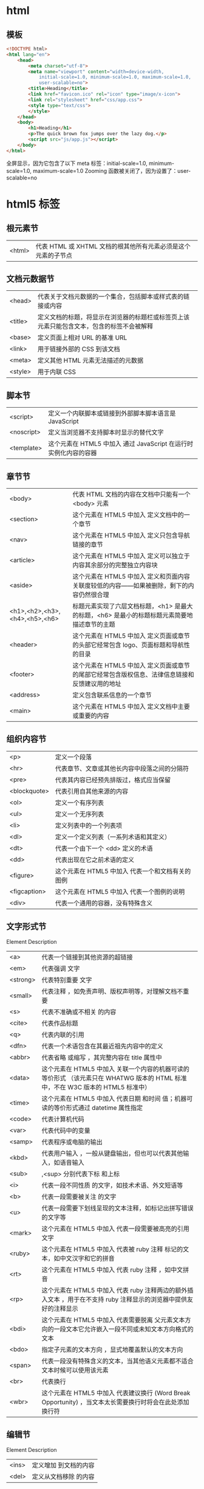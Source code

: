 * html
** 模板  
   #+BEGIN_SRC html
     <!DOCTYPE html>
     <html lang="en">
         <head>
             <meta charset="utf-8">
             <meta name="viewport" content="width=device-width,
                 initial-scale=1.0, minimum-scale=1.0, maximum-scale=1.0,
                 user-scalable=no">
             <title>Heading</title>
             <link href="favicon.ico" rel="icon" type="image/x-icon">
             <link rel="stylesheet" href="css/app.css">
             <style type="text/css">
             </style>
         </head>
         <body>
             <h1>Heading</h1>
             <p>The quick brown fox jumps over the lazy dog.</p>
             <script src="js/app.js"></script>
         </body>
     </html>
   #+END_SRC

全屏显示，因为它包含了以下 meta 标签：initial-scale=1.0, minimum-scale=1.0,
maximum-scale=1.0 Zooming 函数被关闭了，因为设置了：user-scalable=no
* html5 标签
** 根元素节
| <html> | 代表 HTML 或 XHTML 文档的根其他所有元素必须是这个元素的子节点 |
** 文档元数据节
| <head>  | 代表关于文档元数据的一个集合，包括脚本或样式表的链接或内容                                 |
| <title> | 定义文档的标题，将显示在浏览器的标题栏或标签页上该元素只能包含文本，包含的标签不会被解释 |
| <base>  | 定义页面上相对 URL 的基准 URL                                                              |
| <link>  | 用于链接外部的 CSS 到该文档                                                                |
| <meta>  | 定义其他 HTML 元素无法描述的元数据                                                         |
| <style> | 用于内联 CSS                                                                               |
** 脚本节
| <script>   | 定义一个内联脚本或链接到外部脚本脚本语言是 JavaScript           |
| <noscript> | 定义当浏览器不支持脚本时显示的替代文字                            |
| <template> | 这个元素在 HTML5 中加入	通过 JavaScript 在运行时实例化内容的容器 |
** 章节节
| <body>                        | 代表 HTML 文档的内容在文档中只能有一个 <body> 元素                                              |
| <section>                     | 这个元素在 HTML5 中加入	定义文档中的一个章节                                                     |
| <nav>                         | 这个元素在 HTML5 中加入	定义只包含导航链接的章节                                                 |
| <article>                     | 这个元素在 HTML5 中加入	定义可以独立于内容其余部分的完整独立内容块                               |
| <aside>                       | 这个元素在 HTML5 中加入	定义和页面内容关联度较低的内容——如果被删除，剩下的内容仍然很合理         |
| <h1>,<h2>,<h3>,<h4>,<h5>,<h6> | 标题元素实现了六层文档标题，<h1> 是最大的标题，<h6> 是最小的标题标题元素简要地描述章节的主题    |
| <header>                      | 这个元素在 HTML5 中加入	定义页面或章节的头部它经常包含 logo、页面标题和导航性的目录            |
| <footer>                      | 这个元素在 HTML5 中加入	定义页面或章节的尾部它经常包含版权信息、法律信息链接和反馈建议用的地址 |
| <address>                     | 定义包含联系信息的一个章节                                                                        |
| <main>                        | 这个元素在 HTML5 中加入	定义文档中主要或重要的内容                                               |
** 组织内容节
| <p>          | 定义一个段落                                      |
| <hr>         | 代表章节、文章或其他长内容中段落之间的分隔符      |
| <pre>        | 代表其内容已经预先排版过，格式应当保留            |
| <blockquote> | 代表引用自其他来源的内容                          |
| <ol>         | 定义一个有序列表                                  |
| <ul>         | 定义一个无序列表                                  |
| <li>         | 定义列表中的一个列表项                            |
| <dl>         | 定义一个定义列表（一系列术语和其定义）            |
| <dt>         | 代表一个由下一个 <dd> 定义的术语                  |
| <dd>         | 代表出现在它之前术语的定义                        |
| <figure>     | 这个元素在 HTML5 中加入	代表一个和文档有关的图例 |
| <figcaption> | 这个元素在 HTML5 中加入	代表一个图例的说明       |
| <div>        | 代表一个通用的容器，没有特殊含义                  |
** 文字形式节
 Element	Description
|<a>|	代表一个链接到其他资源的超链接 
|<em>|	代表强调 文字
|<strong>|	代表特别重要 文字
|<small>|	代表注释 ，如免责声明、版权声明等，对理解文档不重要
|<s>|	代表不准确或不相关 的内容
|<cite>|	代表作品标题 
|<q>|	代表内联的引用 
|<dfn>|	代表一个术语包含在其最近祖先内容中的定义 
|<abbr>|	代表省略 或缩写 ，其完整内容在 title 属性中
|<data>| 这个元素在 HTML5 中加入	关联一个内容的机器可读的等价形式 （该元素只在 WHATWG 版本的 HTML 标准中，不在 W3C 版本的 HTML5 标准中）
|<time>| 这个元素在 HTML5 中加入	代表日期 和时间 值；机器可读的等价形式通过 datetime 属性指定
|<code>|	代表计算机代码 
|<var>|	代表代码中的变量 
|<samp>|	代表程序或电脑的输出 
|<kbd>|	代表用户输入 ，一般从键盘输出，但也可以代表其他输入，如语音输入
|<sub>|,<sup>	分别代表下标 和上标 
|<i>|	代表一段不同性质 的文字，如技术术语、外文短语等
|<b>|	代表一段需要被关注 的文字
|<u>|	代表一段需要下划线呈现的文本注释，如标记出拼写错误的文字等
|<mark>| 这个元素在 HTML5 中加入	代表一段需要被高亮的引用 文字
|<ruby>| 这个元素在 HTML5 中加入	代表被 ruby 注释 标记的文本，如中文汉字和它的拼音
|<rt>| 这个元素在 HTML5 中加入	代表 ruby 注释 ，如中文拼音
|<rp>| 这个元素在 HTML5 中加入	代表 ruby 注释两边的额外插入文本 ，用于在不支持 ruby 注释显示的浏览器中提供友好的注释显示
|<bdi>| 这个元素在 HTML5 中加入	代表需要脱离 父元素文本方向的一段文本它允许嵌入一段不同或未知文本方向格式的文本
|<bdo>|	指定子元素的文本方向 ，显式地覆盖默认的文本方向
|<span>|	代表一段没有特殊含义的文本，当其他语义元素都不适合文本时候可以使用该元素
|<br>|	代表换行 
|<wbr>| 这个元素在 HTML5 中加入	代表建议换行 (Word Break Opportunity) ，当文本太长需要换行时将会在此处添加换行符
** 编辑节
 Element	Description
|<ins>|	定义增加 到文档的内容
|<del>|	定义从文档移除 的内容
** 嵌入内容节
 Element	Description
| <img>    | 代表一张图片                                                                                 |
| <iframe> | 代表一个内联的框架                                                                           |
| <embed>  | 这个元素在 HTML5 中加入	代表一个嵌入 的外部资源，如应用程序或交互内容                       |
| <object> | 代表一个外部资源 ，如图片、HTML 子文档、插件等                                               |
| <param>  | 代表 <object> 元素所指定的插件的参数                                                         |
| <video>  | 这个元素在 HTML5 中加入	代表一段视频 及其视频文件和字幕，并提供了播放视频的用户界面         |
| <audio>  | 这个元素在 HTML5 中加入	代表一段声音 ，或音频流                                             |
| <source> | 这个元素在 HTML5 中加入	为 <video> 或 <audio> 这类媒体元素指定媒体源                        |
| <track>  | 这个元素在 HTML5 中加入	为 <video> 或 <audio> 这类媒体元素指定文本轨道（字幕）              |
| <canvas> | 这个元素在 HTML5 中加入	代表位图区域 ，可以通过脚本在它上面实时呈现图形，如图表、游戏绘图等 |
| <map>    | 与 <area> 元素共同定义图像映射 区域                                                          |
| <area>   | 与 <map> 元素共同定义图像映射 区域                                                           |
| <svg>    | 这个元素在 HTML5 中加入	定义一个嵌入式矢量图                                                |
| <math>   | 这个元素在 HTML5 中加入	定义一段数学公式                                                    |
** 表格节
 Element	Description
| <table>    | 定义多维数据                        |
| <caption>  | 代表表格的标题                      |
| <colgroup> | 代表表格中一组单列或多列            |
| <col>      | 代表表格中的列                      |
| <tbody>    | 代表表格中一块具体数据 （表格主体） |
| <thead>    | 代表表格中一块列标签 （表头）       |
| <tfoot>    | 代表表格中一块列摘要 （表尾）       |
| <tr>       | 代表表格中的行                      |
| <td>       | 代表表格中的单元格                  |
| <th>       | 代表表格中的头部单元格              |
** 表单节
| Element    | Description                                                    |
| <form>     | 代表一个表单 ，由控件组成                                    |
| <fieldset> | 代表控件组                                                   |
| <legend>   | 代表 <fieldset> 控件组的标题                                 |
| <label>    | 代表表单控件的标题                                           |
| <input>    | 代表允许用户编辑数据的数据区 （文本框、单选框、复选框等）    |
| <button>   | 代表按钮                                                     |
| <select>   | 代表下拉框                                                   |
| <datalist> | 这个元素在 HTML5 中加入	代表提供给其他控件的一组预定义选项  |
| <optgroup> | 代表一个选项分组                                             |
| <option>   | 代表一个 <select> 元素或 <datalist> 元素中的一个选项           |
| <textarea> | 代表多行文本框                                               |
| <keygen>   | 这个元素在 HTML5 中加入	代表一个密钥对生成器 控件           |
| <output>   | 这个元素在 HTML5 中加入	代表计算值                          |
| <progress> | 这个元素在 HTML5 中加入	代表进度条                          |
| <meter>    | 这个元素在 HTML5 中加入	代表滑动条                          |
** 交互元素节
| Element    | Description                                                                  |
| <details>  | 这个元素在 HTML5 中加入	代表一个用户可以(点击)获取额外信息或控件的小部件  |
| <summary>  | 这个元素在 HTML5 中加入	代表 <details> 元素的综述 或标题                  |
| <menuitem> | 这个元素在 HTML5 中加入	代表一个用户可以点击的菜单项                      |
| <menu>     | 这个元素在 HTML5 中加入	代表菜单                                          |
